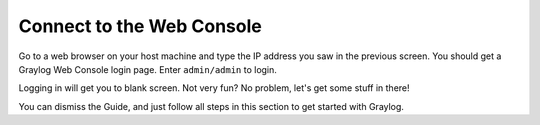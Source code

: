 Connect to the Web Console
^^^^^^^^^^^^^^^^^^^^^^^^^^

Go to a web browser on your host machine and type the IP address you saw in the previous screen.  You should get a Graylog Web Console login page.  Enter ``admin/admin`` to login.

.. image:: /images/gs/graylog_login.png

Logging in will get you to blank screen.  Not very fun?  No problem, let's get some stuff in there!

.. image:: /images/gs/first_login.png

You can dismiss the Guide, and just follow all steps in this section to get started with Graylog.


